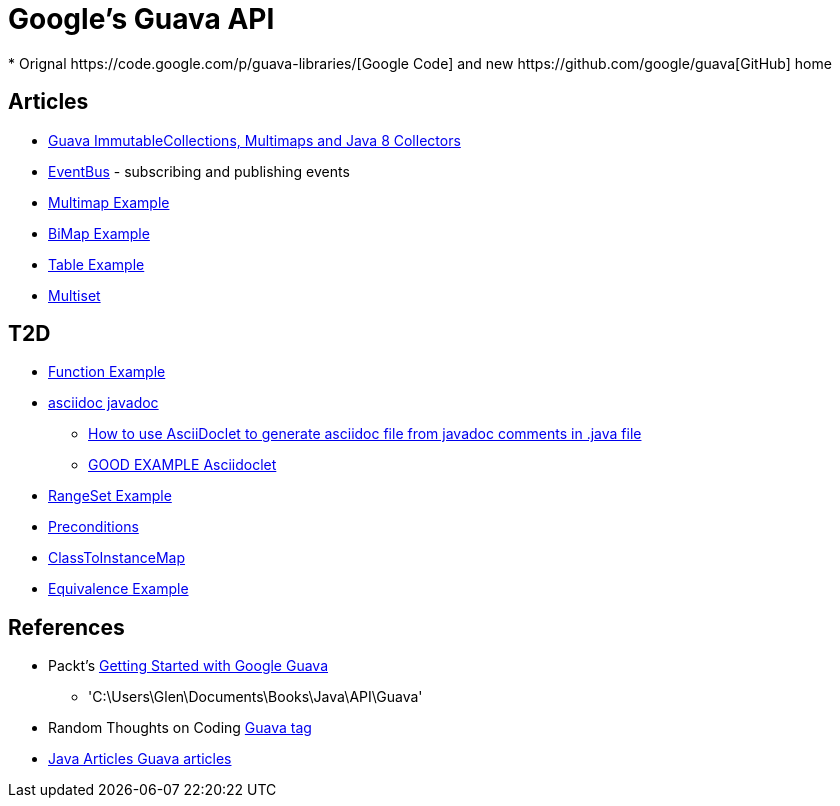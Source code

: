 = Google's Guava API
* Orignal https://code.google.com/p/guava-libraries/[Google Code] and new https://github.com/google/guava[GitHub] home

== Articles
* http://codingjunkie.net/guava-and-java8-collectors/[Guava ImmutableCollections, Multimaps and Java 8 Collectors]
* http://javarticles.com/2015/04/guava-eventbus-examples.html[EventBus] - subscribing and publishing events
* http://javarticles.com/2015/11/guava-multimap-example.html[Multimap Example]
* http://javarticles.com/2015/11/guava-bimap-example.html[BiMap Example]
* http://javarticles.com/2015/11/guava-table-example.html[Table Example]
* http://javarticles.com/2015/11/guava-multiset-examples.html[Multiset]

== T2D
* http://javarticles.com/2015/11/guava-functions-example.html[Function Example]
* http://mrhaki.blogspot.com/2015/10/awesome-asciidoctor-using-asciidoctor.html[asciidoc javadoc]
** http://www.scriptscoop.net/t/aaa73d1da03d/how-to-use-asciidoclet-to-generate-asciidoc-file-from-javadoc-comments.html[How to use AsciiDoclet to generate asciidoc file from javadoc comments in .java file]
** https://raw.githubusercontent.com/asciidoctor/asciidoclet/master/README.adoc[GOOD EXAMPLE Asciidoclet]
* http://javarticles.com/2015/11/guava-rangeset-example.html[RangeSet Example]
* http://javarticles.com/2015/12/guava-preconditions-example.html[Preconditions]
* http://javarticles.com/2015/12/guava-classtoinstancemap-example.html[ClassToInstanceMap]

* http://javarticles.com/2015/12/guava-equivalence-example.html[Equivalence Example]

== References
* Packt's https://www.packtpub.com/application-development/getting-started-google-guava[Getting Started with Google Guava]
** 'C:\Users\Glen\Documents\Books\Java\API\Guava'
* Random Thoughts on Coding http://codingjunkie.net/categories/guava/[Guava tag]
* http://javarticles.com/category/guava[Java Articles Guava articles]
